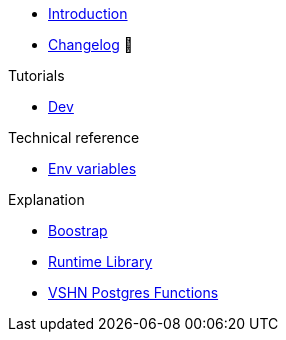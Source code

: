 * xref:index.adoc[Introduction]
* https://github.com/vshn/go-bootstrap/releases[Changelog,window=_blank] 🔗

.Tutorials
* xref:tutorials/dev-environment.adoc[Dev]

.How To
//* xref:how-tos/example.adoc[Example How-To]

.Technical reference
* xref:references/env-variables.adoc[Env variables]

.Explanation
* xref:explanations/boostrap.adoc[Boostrap]
* xref:explanations/comp-functions/runtime.adoc[Runtime Library]
* xref:explanations/comp-functions/vshn-postgres.adoc[VSHN Postgres Functions]

